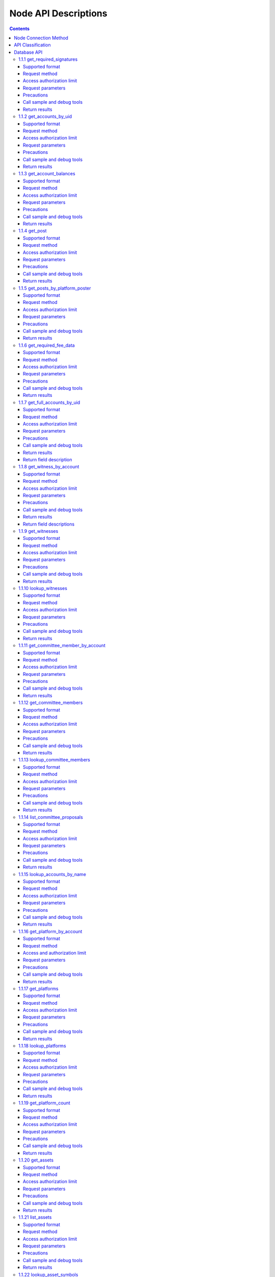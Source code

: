 
Node API Descriptions
======================
.. contents:: :depth: 3

Node Connection Method
-------------------------

Testing Environment：
:: 
  websocket interface address： ws://47.52.155.181:10011
  jsonrpc interface address： http://47.52.155.181:10011/rpc

Formal Environment：
::
  websocket interface address：ws://139.198.1.234:9000
  jsonrpc interface address： http://139.198.1.234:9000/rpc


use wscat to connect， `wscat installation method <https://www.npmjs.com/package/wscat>`_  
  wscat -c ws://47.52.155.181:10011


use curl post data to connect
  curl --data '{"jsonrpc": "2.0", "method": "call", "params": [0, "get_accounts_by_uid", [["250926091"]]], "id": 1}' http://47.52.155.181:10011/rpc

API Classification
-------------------
YOYOW's API classification is similar to BTS. The following focuses on database api and history api. When requesting via websocket, the parameter is a json string in the following format:

    {"id":1, "method":"call", "params":[API level,"function name",[specific parameters]]}

In use, you need to fill in API level, function name, and specific parameters, of which the API level can be obtained by sending the following strings via websocket:

    {"id":2, "method":"call", "params":[1,"history",[]]}

For example, the above request will return:

::
    {
      "id": 2,
      "jsonrpc": "2.0",
      "result": 2
    }

Here the result is 2, which means that when using the history api, the API level needs to be filled in 2. (Note: not every YOYOW node returns the same configuration; it depends on each node's limit on exposing the API)

The database API can be called directly by default by specifying the API level to 0 or by querying the result value through using the following strings:

    {"id":2, "method":"call", "params":[1,"database",[]]}

Database API
----------------

1.1.1 get_required_signatures
^^^^^^^^^^^^^^^^^^^^^^^^^^^^^^^^^^^^^^^^^^
Return the 3 sets associated with signing the transaction based on the given transaction (which may already contain the signature), and the given set of spare public keys:
::
 A subset of the available spare public key set, can be used to sign the transaction
 Public key that may also be needed (not in the signature, nor in the set of spare public keys)
 Extra signature already included in the transaction

Supported format
""""""""""""""""""""""""""""""""
JSON 

Request method
"""""""""""""""""""""""""""""
WebSocket; JSON-RPC


Access authorization limit
""""""""""""""""""""""""""""""""""""""""

null


Request parameters
"""""""""""""""""""""""""""""

:trx:             transaction, may have already contained signature
:available_keys:  array of public keys 
For example：["YYW5eDSFYeiqyFRajfPP8tTZMm7fUeyc7H65zmnHtDW4SQJdwqTBD"]

Precautions
"""""""""""""""""""""""""""""
null

Call sample and debug tools
"""""""""""""""""""""""""""""""""""
WebSocket:
::

    wscat -c ws://47.52.155.181:10011
    {"id":1, "method":"call", "params":[0,"get_required_signatures",[{"operations":[[0,{"fee":{"total":{"amount":100000,"asset_id":0}},"from":250926091,"to":223331844,"amount":{"amount":100000,"asset_id":0},"extensions":{}}]]}, ["YYW5eDSFYeiqyFRajfPP8tTZM7mfUeyc7H65zmnHtDW4SQJdwqTBD"]]]}

JSON-RPC:
::

    curl --data '{"jsonrpc": "2.0", "method": "call", "params": [0, "get_accounts_by_uid", [{"operations":[[0,{"fee":{"total":{"amount":100000,"asset_id":0}},"from":250926091,"to":223331844,"amount":{"amount":100000,"asset_id":0},"extensions":{}}]]}, ["YYW5eDSFYeiqyFRajfPP8tTZM7mfUeyc7H65zmnHtDW4SQJdwqTBD"]]], "id": 1}' http://47.52.155.181:10011/rpc

Return results
"""""""""""""""""""""""""""""
::

    {
      "id": 1,
      "jsonrpc": "2.0",
      "result": [
        [
          [
            "YYW5eDSFYeiqyFRajfPP8tTZM7mfUeyc7H65zmnHtDW4SQJdwqTBD"
          ],  //a subset of the available spare public key set, can be used to sign the transaction
          [
            "YYW6fU7Th8uESW9FZnpkhYaTUwtSvn3f2TQxFVA3ef2SSiwdZES71",
            "YYW7UoNSEQAUPvnvoBRVKyPAD9845esnpiK6MgHinsn5yqr5UgT5W"
          ] //public key that may also be needed (not in the signature, nor in the set of spare public keys)
        ],
        []  // extra signature already included in the transaction
      ]
    }

1.1.2 get_accounts_by_uid
^^^^^^^^^^^^^^^^^^^^^^^^^^^^^^^^^^^^^^^^^^
Return multiple account information based on uid. The quantity must be <= 1000.

If the uid does not exist, the corresponding position result is null .

Supported format
"""""""""""""""""""""""""""""
JSON 

Request method
"""""""""""""""""""""""""""""
WebSocket; JSON-RPC


Access authorization limit
"""""""""""""""""""""""""""""""
null


Request parameters
"""""""""""""""""""""""""""""

:account_uids:   uid array，length is less than 1000 for example：["250926091"]

Precautions
"""""""""""""""""""""""""""""
null

Call sample and debug tools
""""""""""""""""""""""""""""""""""""""
WebSocket:
::

    wscat -c ws://47.52.155.181:10011
    {"id":1, "method":"call", "params":[0,"get_accounts_by_uid",[["250926091"]]]}

JSON-RPC:
::

    curl --data '{"jsonrpc": "2.0", "method": "call", "params": [0, "get_accounts_by_uid", [["250926091"]]], "id": 1}' http://47.52.155.181:10011/rpc


Return results
"""""""""""""""""""""""""""""
::

    {
        "id": 1,
        "jsonrpc": "2.0",
        "result": [
        {
            "id": "1.2.1378",
            "uid": 250926091,
            "name": "yoyo250926091",
            "owner":
            {
                "weight_threshold": 1,
                "account_uid_auths": [],
                "key_auths": [
                    ["YYW7UoNSEQAUPvnvoBRVKyPAD9845esnpiK6MgHinsn5yqr5UgT5W", 1]
                ]
            },
            "active":
            {
                "weight_threshold": 1,
                "account_uid_auths": [],
                "key_auths": [
                    ["YYW6fU7Th8uESW9FZnpkhYaTUwtSvn3f2TQxFVA3ef2SSiwdZES71", 1]
                ]
            },
            "secondary":
            {
                "weight_threshold": 1,
                "account_uid_auths": [],
                "key_auths": [
                    ["YYW5eDSFYeiqyFRajfPP8tTZM7mfUeyc7H65zmnHtDW4SQJdwqTBD", 1]
                ]
            },
            "memo_key": "YYW7SpC4QLY1LRRxFQ2hbYHdAyQo88L8qnPJcDJkiRMugcnFGUGvo",
            "reg_info":
            {
                "registrar": 206336051,
                "referrer": 25997,
                "registrar_percent": 0,
                "referrer_percent": 0,
                "allowance_per_article":
                {
                    "amount": 0,
                    "asset_id": 0
                },
                "max_share_per_article":
                {
                    "amount": 0,
                    "asset_id": 0
                },
                "max_share_total":
                {
                    "amount": 0,
                    "asset_id": 0
                },
                "buyout_percent": 10000
            },
            "can_post": true,
            "can_reply": false,
            "can_rate": false,
            "is_full_member": true,
            "is_registrar": false,
            "is_admin": false,
            "create_time": "2018-04-03T08:21:00",
            "last_update_time": "2018-04-03T08:21:00",
            "active_data": "{}",
            "secondary_data": "{}",
            "statistics": "2.5.1378"
        }]
    }






1.1.3 get_account_balances
^^^^^^^^^^^^^^^^^^^^^^^^^^^^^^^^^^^^^^^^^^
Query the asset balance based on uid and asset type.


Supported format
"""""""""""""""""""""""""""""
JSON 

Request method
"""""""""""""""""""""""""""""
WebSocket; JSON-RPC



Access authorization limit
"""""""""""""""""""""""""""""""
null


Request parameters
"""""""""""""""""""""""""""""

:uid:   uid，for example:"250926091"
:assets:    a list of asset type id, with 0 representing core assets. For example: [0,1]. If the value is empty ([]), return all asset balances in the account

Precautions
"""""""""""""""""""""""""""""
null

Call sample and debug tools
"""""""""""""""""""""""""""""""""""""""""""""""""""""""""""
WebSocket:
::

    wscat -c ws://47.52.155.181:10011
    {"id":1, "method":"call", "params":[0,"get_account_balances",["250926091", [0,1]]]}

JSON-RPC:
::

    curl --data '{"jsonrpc": "2.0", "method": "call", "params": [0, "get_account_balances", ["250926091", [0,1]]], "id": 1}' http://47.52.155.181:10011/rpc


Return results
"""""""""""""""""""""""""""""
::

    {
        "id": 1,
        "jsonrpc": "2.0",
        "result": [
        {
            "amount": 1099970704,
            "asset_id": 0
        },
        {
            "amount": 0,
            "asset_id": 1
        }]
    }





1.1.4 get_post
^^^^^^^^^^^^^^^^^^^^^^^^^^^^^^^^^^^^^^^^^^
Return post information based on platform owner uid, poster uid, and post pid.

Supported format
"""""""""""""""""""""""""""""
JSON 

Request method
"""""""""""""""""""""""""""""
WebSocket; JSON-RPC



Access authorization limit
"""""""""""""""""""""""""""""""
null


Request parameters
"""""""""""""""""""""""""""""

:platform_owner:   platform owner id
:poster_uid:   poster id
:post_pid:   post id (for exmaple：1)

Precautions
"""""""""""""""""""""""""""""
null

Call sample and debug tools
"""""""""""""""""""""""""""""""""""""""""""""""""""""""""""
WebSocket:
::

    wscat -c ws://47.52.155.181:10011
    {"id":1, "method":"call", "params":[0,"get_post",["223331844",223331844,0,1]]}

JSON-RPC:
::

    curl --data '{"jsonrpc": "2.0", "method": "call", "params": [0, "get_post", [["250926091"]]], "id": 1}' http://47.52.155.181:10011/rpc


Return results
"""""""""""""""""""""""""""""
::

    {
      "id": 1,
      "jsonrpc": "2.0",
      "result": {
        "id": "1.7.14",
        "platform": 223331844,
        "poster": 223331844,
        "post_pid": 1,
        "hash_value": "asdfasdfasdfasdf",
        "extra_data": "{}",
        "title": "post a",
        "body": "post b",
        "create_time": "2018-05-03T12:40:39",
        "last_update_time": "2018-05-03T12:40:39"
      }
    }




1.1.5 get_posts_by_platform_poster
^^^^^^^^^^^^^^^^^^^^^^^^^^^^^^^^^^^^^^^^^^
Query the list of posts according to the platform owner uid, poster uid, post time period.

Supported format
"""""""""""""""""""""""""""""
JSON 

Request method
"""""""""""""""""""""""""""""
WebSocket; JSON-RPC


Access authorization limit
"""""""""""""""""""""""""""""""
null


Request parameters
"""""""""""""""""""""""""""""

:platform_owner: platform owner id
:poster_uid: poster id; poster_uid can be null, query all users' posts at this time.
:create_time_range: The time limit is limited by two time points whose time orders are not limited. The query range is like this: the earliest time < Posting time <= latest time.

:limit: the number is limited, not exceeding 100.

Precautions
"""""""""""""""""""""""""""""
null

Call sample and debug tools
"""""""""""""""""""""""""""""""""""""""""""""""""""""""""""
WebSocket:
::

    wscat -c ws://47.52.155.181:10011
    {"id":1, "method":"call", "params":[0,"get_posts_by_platform_poster",[223331844, null, ["2018-04-03T12:42:36","2018-05-03T12:42:36"], 100]]}

JSON-RPC:
::

    curl --data '{"jsonrpc": "2.0", "method": "call", "params": [0, "get_accounts_by_uid", [223331844, null, ["2018-04-03T12:42:36","2018-05-03T12:42:36"], 100]], "id": 1}' http://47.52.155.181:10011/rpc


Return results
"""""""""""""""""""""""""""""
The results are sorted by time, with the latest one being the top. If the time is the same, the results are sorted by the actual order of receiving blocks, with the later block reception being in the front.
::

    {
      "id": 1,
      "jsonrpc": "2.0",
      "result": [
        {
          "id": "1.7.14",
          "platform": 223331844,
          "poster": 223331844,
          "post_pid": 1,
          "hash_value": "asdfasdfasdfasdf",
          "extra_data": "{}",
          "title": "post a",
          "body": "post b",
          "create_time": "2018-05-03T12:40:39",
          "last_update_time": "2018-05-03T12:40:39"
        }
      ]
    }




1.1.6 get_required_fee_data
^^^^^^^^^^^^^^^^^^^^^^^^^^^^^^^^^^^^^^^^^^
Give a set of operations, return the fee information required for the operation. The API only supports core assets.

wherein，
::
    required_fee_data
    {
       account_uid_type fee_payer_uid; // payer uid
       int64_t          min_fee;       // The lowest total cost and the unit is the value of core asset after being removed the part after the decimal point (same usage as the asset type)
       int64_t          min_real_fee;  // The lowest real cost (the part that cannot be deducted using tokens), and the unit is the same as above
    };


Supported format
"""""""""""""""""""""""""""""
JSON 

Request method
"""""""""""""""""""""""""""""
WebSocket; JSON-RPC



Access authorization limit
"""""""""""""""""""""""""""""""
null


Request parameters
"""""""""""""""""""""""""""""

:ops:   uid array，the length is less than 1000; for example：["250926091"]

Precautions
"""""""""""""""""""""""""""""
null

Call sample and debug tools
"""""""""""""""""""""""""""""""""""""""""""""""""""""""""""
WebSocket:
::

    wscat -c ws://47.52.155.181:10011
    {"id":1, "method":"call", "params":[0, "get_required_fee_data", [[[0,{"fee":{"total":{"amount":200000,"asset_id":0},"options":{"from_balance":{"amount":200000,"asset_id":0}}},"from":236542328,"to":228984329,"amount":{"amount":100000,"asset_id":0},"extensions":{"from_balance":{"amount":100000,"asset_id":0},"to_balance":{"amount":100000,"asset_id":0}}}]]]]}

JSON-RPC:
::

    curl --data '{"jsonrpc": "2.0", "method": "call", "params": [0, "get_required_fee_data", [[[0,{"fee":{"total":{"amount":200000,"asset_id":0},"options":{"from_balance":{"amount":200000,"asset_id":0}}},"from":236542328,"to":228984329,"amount":{"amount":100000,"asset_id":0},"extensions":{"from_balance":{"amount":100000,"asset_id":0},"to_balance":{"amount":100000,"asset_id":0}}}]]]], "id": 1}' http://47.52.155.181:10011/rpc

Return results
"""""""""""""""""""""""""""""
::

    {
      "id": 1,
      "jsonrpc": "2.0",
      "result": [
        {
          "fee_payer_uid": 236542328,
          "min_fee": 20000,
          "min_real_fee": 0
        }
      ]
    }






1.1.7 get_full_accounts_by_uid
^^^^^^^^^^^^^^^^^^^^^^^^^^^^^^^^^^^^^^^^^^
Get the corresponding information based on a set of account uid.

Supported format
"""""""""""""""""""""""""""""
JSON 

Request method
"""""""""""""""""""""""""""""
WebSocket; JSON-RPC



Access authorization limit
"""""""""""""""""""""""""""""""
null


Request parameters
"""""""""""""""""""""""""""""

:uids:   uid array，the length is less than 1000; for example：["250926091"]
:options:   options array 

Options The array can have the following parameters
::
    {
    optional fetch_account_object;
    optional fetch_statistics;
    optional fetch_csaf_leases_in;
    optional fetch_csaf_leases_out;
    optional fetch_voter_object;
    optional fetch_witness_object;
    optional fetch_witness_votes;
    optional fetch_committee_member_object;
    optional fetch_committee_member_votes;
    optional fetch_platform_object;
    optional fetch_platform_votes;
    optional fetch_assets;
    optional fetch_balances;
    }

Precautions
"""""""""""""""""""""""""""""
null

Call sample and debug tools
"""""""""""""""""""""""""""""""""""""""""""""""""""""""""""
WebSocket:
::

    wscat -c ws://47.52.155.181:10011
    {"id":1, "method":"call", "params":[0, "get_full_accounts_by_uid", [["250926091"],{}]]}

    {"id":1, "method":"call", "params":[0, "get_full_accounts_by_uid", [["223331844"],{"fetch_assets": true}]]}

JSON-RPC:
::

    curl --data '{"jsonrpc": "2.0", "method": "call", "params": [0, "get_full_accounts_by_uid", [["250926091"],{}]], "id": 1}' http://47.52.155.181:10011/rpc


Return results
"""""""""""""""""""""""""""""
::

    {
        "id": 1,
        "jsonrpc": "2.0",
        "result": [
            [250926091,
            {
                "account":
                {
                    "id": "0.0.0",
                    "uid": 0,
                    "name": "",
                    "owner":
                    {
                        "weight_threshold": 0,
                        "account_uid_auths": [],
                        "key_auths": []
                    },
                    "active":
                    {
                        "weight_threshold": 0,
                        "account_uid_auths": [],
                        "key_auths": []
                    },
                    "secondary":
                    {
                        "weight_threshold": 0,
                        "account_uid_auths": [],
                        "key_auths": []
                    },
                    "memo_key": "YYW1111111111111111111111111111111114T1Anm",
                    "reg_info":
                    {
                        "registrar": 1264,
                        "referrer": 1264,
                        "registrar_percent": 0,
                        "referrer_percent": 0,
                        "allowance_per_article":
                        {
                            "amount": 0,
                            "asset_id": 0
                        },
                        "max_share_per_article":
                        {
                            "amount": 0,
                            "asset_id": 0
                        },
                        "max_share_total":
                        {
                            "amount": 0,
                            "asset_id": 0
                        },
                        "buyout_percent": 10000
                    },
                    "can_post": true,
                    "can_reply": false,
                    "can_rate": false,
                    "is_full_member": false,
                    "is_registrar": false,
                    "is_admin": false,
                    "create_time": "1970-01-01T00:00:00",
                    "last_update_time": "1970-01-01T00:00:00",
                    "active_data": "{}",
                    "secondary_data": "{}",
                    "statistics": "2.5.0"
                },
                "statistics":
                {
                    "id": "0.0.0",
                    "owner": 31120496,
                    "total_ops": 0,
                    "removed_ops": 0,
                    "prepaid": 0,
                    "csaf": 0,
                    "core_balance": 0,
                    "core_leased_in": 0,
                    "core_leased_out": 0,
                    "average_coins": 0,
                    "average_coins_last_update": "1970-01-01T00:00:00",
                    "coin_seconds_earned": "0",
                    "coin_seconds_earned_last_update": "1970-01-01T00:00:00",
                    "total_witness_pledge": 0,
                    "releasing_witness_pledge": 0,
                    "witness_pledge_release_block_number": 4294967295,
                    "last_witness_sequence": 0,
                    "uncollected_witness_pay": 0,
                    "witness_last_confirmed_block_num": 0,
                    "witness_last_aslot": 0,
                    "witness_total_produced": 0,
                    "witness_total_missed": 0,
                    "witness_last_reported_block_num": 0,
                    "witness_total_reported": 0,
                    "total_committee_member_pledge": 0,
                    "releasing_committee_member_pledge": 0,
                    "committee_member_pledge_release_block_number": 4294967295,
                    "last_committee_member_sequence": 0,
                    "can_vote": true,
                    "is_voter": false,
                    "last_voter_sequence": 0,
                    "last_platform_sequence": 0,
                    "total_platform_pledge": 0,
                    "releasing_platform_pledge": 0,
                    "platform_pledge_release_block_number": 4294967295,
                    "last_post_sequence": 0
                },
                "csaf_leases_in": [],
                "csaf_leases_out": [],
                "witness_votes": [],
                "committee_member_votes": []
            }]
        ]
    }



Return field description
"""""""""""""""""""""""""""""""""""""""""""""""""""""""""""""
return the structure definition of full_account in map as：

::

   full_account
   {
      account;                   // account basic info
      statistics;                // account dynamic info
      csaf_leases_in;            // fee token age borrowing details
      csaf_leases_out;           // fee token age lending details
      voter;                     // summary of account voting information
      witness;                   // witness information
      witness_votes;             // witness vote details (voting votes)
      committee_member;          // committee candidate info
      committee_member_votes;    // committee election voting details (voting votes)
      platform;                  // platform information owned by this account
      platform_votes;            // platform voting details (voting votes)
      assets;                    // this account is the asset issuer's asset type id list
      balances;                  // balance sheet

   };


1.1.8 get_witness_by_account
^^^^^^^^^^^^^^^^^^^^^^^^^^^^^^^^^^^^^^^^^^
Give the uid of an account, return the corresponding witness information

Supported format
"""""""""""""""""""""""""""""
JSON 

Request method
"""""""""""""""""""""""""""""
WebSocket; JSON-RPC



Access authorization limit
"""""""""""""""""""""""""""""""
null


Request parameters
"""""""""""""""""""""""""""""

:account:   uid array，the length is less than 1000; for example：["250926091"]


Precautions
"""""""""""""""""""""""""""""
null

Call sample and debug tools
"""""""""""""""""""""""""""""""""""""""""""""""""""""""""""
WebSocket:
::

    wscat -c ws://47.52.155.181:10011
    {"id":1, "method":"call", "params":[0,"get_witness_by_account",["132826789"]]}

JSON-RPC:
::

    curl --data '{"jsonrpc": "2.0", "method": "call", "params": [0, "get_witness_by_account", ["132826789"], "id": 1}' http://47.52.155.181:10011/rpc


Return results
"""""""""""""""""""""""""""""
::

    {
        "id": 1,
        "jsonrpc": "2.0",
        "result":
        {
            "id": "1.5.31",
            "account": 132826789,
            "name": "yoyo132826789",
            "sequence": 1,
            "is_valid": true,
            "signing_key": "YYW1111111111111111111111111111111114T1Anm",
            "pledge": "7500000000",
            "pledge_last_update": "2017-09-05T11:39:03",
            "average_pledge": "7500000000",
            "average_pledge_last_update": "2017-09-06T12:05:36",
            "average_pledge_next_update_block": 4294967295,
            "total_votes": 719683655,
            "by_pledge_position": "0",
            "by_pledge_position_last_update": "0",
            "by_pledge_scheduled_time": "45370982250075664161773192435",
            "by_vote_position": "0",
            "by_vote_position_last_update": "0",
            "by_vote_scheduled_time": "472822140789228182032488184547",
            "last_confirmed_block_num": 8168,
            "last_aslot": 8599,
            "total_produced": 25,
            "total_missed": 0,
            "url": ""
        }
    }


Return field descriptions
"""""""""""""""""""""""""""""""""""""""""""""""""""""""""""""
The corresponding field data is only included in the returned result if the corresponding option in options is true.
Among them, the token age borrowing details and lending details are only returned for the top 100 items.

If uid does not exist, there is no corresponding uid in the returned map.


1.1.9 get_witnesses
^^^^^^^^^^^^^^^^^^^^^^^^^^^^^^^^^^^^^^^^^^
Give a set of uids, return the corresponding witness information

Supported format
"""""""""""""""""""""""""""""
JSON 

Request method
"""""""""""""""""""""""""""""
WebSocket; JSON-RPC



Access authorization limit
"""""""""""""""""""""""""""""""
null


Request parameters
"""""""""""""""""""""""""""""

:account_uids:   uid array，for example：[132826789,25997]

Precautions
"""""""""""""""""""""""""""""
null

Call sample and debug tools
"""""""""""""""""""""""""""""""""""""""""""""""""""""""""""
WebSocket:
::

    wscat -c ws://47.52.155.181:10011
    {"id":1, "method":"call", "params":[0, "get_witnesses", [[132826789,25997]]]}

JSON-RPC:
::

    curl --data '{"jsonrpc": "2.0", "method": "call", "params": [0, "get_witnesses", [[132826789,25997]]], "id": 1}' http://47.52.155.181:10011/rpc


Return results
"""""""""""""""""""""""""""""
::

    {
        "id": 1,
        "jsonrpc": "2.0",
        "result": [
        {
            "id": "1.5.31",
            "account": 132826789,
            "name": "yoyo132826789",
            "sequence": 1,
            "is_valid": true,
            "signing_key": "YYW1111111111111111111111111111111114T1Anm",
            "pledge": "7500000000",
            "pledge_last_update": "2017-09-05T11:39:03",
            "average_pledge": "7500000000",
            "average_pledge_last_update": "2017-09-06T12:05:36",
            "average_pledge_next_update_block": 4294967295,
            "total_votes": 719683655,
            "by_pledge_position": "0",
            "by_pledge_position_last_update": "0",
            "by_pledge_scheduled_time": "45370982250075664161773192435",
            "by_vote_position": "0",
            "by_vote_position_last_update": "0",
            "by_vote_scheduled_time": "472822140789228182032488184547",
            "last_confirmed_block_num": 8168,
            "last_aslot": 8599,
            "total_produced": 25,
            "total_missed": 0,
            "url": ""
        },
        {
            "id": "1.5.1",
            "account": 25997,
            "name": "init1",
            "sequence": 1,
            "is_valid": true,
            "signing_key": "YYW71suPihtG7jJAGiVBCkd63ECHYebQaPa894oy3r54zk3eM1itt",
            "pledge": 1000000000,
            "pledge_last_update": "2017-09-12T21:02:45",
            "average_pledge": 1000000000,
            "average_pledge_last_update": "2017-09-13T21:20:30",
            "average_pledge_next_update_block": 4294967295,
            "total_votes": 0,
            "by_pledge_position": "0",
            "by_pledge_position_last_update": "0",
            "by_pledge_scheduled_time": "340282366580656096882718510549",
            "by_vote_position": "0",
            "by_vote_position_last_update": "0",
            "by_vote_scheduled_time": "340282366920938463463374607431768211455",
            "last_confirmed_block_num": 5937330,
            "last_aslot": 6308879,
            "total_produced": 513249,
            "total_missed": 32165,
            "url": ""
        }]
    }





1.1.10 lookup_witnesses
^^^^^^^^^^^^^^^^^^^^^^^^^^^^^^^^^^^^^^^^^^
List current valid witnesses

Supported format
"""""""""""""""""""""""""""""
JSON 

Request method
"""""""""""""""""""""""""""""
WebSocket; JSON-RPC



Access authorization limit
"""""""""""""""""""""""""""""""
null


Request parameters
"""""""""""""""""""""""""""""

:lower_bound_uid:  Start the query with this as the starting uid, set it to 0 and start from the beginning.
:limit:  Return quantity limit, up to 101
:ops:  Sort type; value range [0, 1, 2]. 
0:Sort by uid from big to small; 1: Sort by number of votes; 2: Sort by collateral amount

Precautions
"""""""""""""""""""""""""""""
null

Call sample and debug tools
"""""""""""""""""""""""""""""""""""""""""""""""""""""""""""
WebSocket:
::

    wscat -c ws://47.52.155.181:10011
    {"id":1, "method":"call", "params":[0, "lookup_witnesses", [0,2,1]]}

JSON-RPC:
::

    curl --data '{"jsonrpc": "2.0", "method": "call", "params": [0, "lookup_witnesses", [0,2,1]], "id": 1}' http://47.52.155.181:10011/rpc


Return results
"""""""""""""""""""""""""""""
::

    {
        "id": 1,
        "jsonrpc": "2.0",
        "result": [
        {
            "id": "1.5.31",
            "account": 132826789,
            "name": "yoyo132826789",
            "sequence": 1,
            "is_valid": true,
            "signing_key": "YYW1111111111111111111111111111111114T1Anm",
            "pledge": "7500000000",
            "pledge_last_update": "2017-09-05T11:39:03",
            "average_pledge": "7500000000",
            "average_pledge_last_update": "2017-09-06T12:05:36",
            "average_pledge_next_update_block": 4294967295,
            "total_votes": 701297305,
            "by_pledge_position": "0",
            "by_pledge_position_last_update": "0",
            "by_pledge_scheduled_time": "45370982250075664161773192435",
            "by_vote_position": "0",
            "by_vote_position_last_update": "0",
            "by_vote_scheduled_time": "485218414514968154552378399456",
            "last_confirmed_block_num": 8168,
            "last_aslot": 8599,
            "total_produced": 25,
            "total_missed": 0,
            "url": ""
        },
        {
            "id": "1.5.1",
            "account": 25997,
            "name": "init1",
            "sequence": 1,
            "is_valid": true,
            "signing_key": "YYW71suPihtG7jJAGiVBCkd63ECHYebQaPa894oy3r54zk3eM1itt",
            "pledge": 1000000000,
            "pledge_last_update": "2017-09-12T21:02:45",
            "average_pledge": 1000000000,
            "average_pledge_last_update": "2017-09-13T21:20:30",
            "average_pledge_next_update_block": 4294967295,
            "total_votes": 0,
            "by_pledge_position": "0",
            "by_pledge_position_last_update": "0",
            "by_pledge_scheduled_time": "340282366580656096882718510549",
            "by_vote_position": "0",
            "by_vote_position_last_update": "0",
            "by_vote_scheduled_time": "340282366920938463463374607431768211455",
            "last_confirmed_block_num": 5935462,
            "last_aslot": 6307011,
            "total_produced": 513079,
            "total_missed": 32165,
            "url": ""
        }]
    }



1.1.11 get_committee_member_by_account
^^^^^^^^^^^^^^^^^^^^^^^^^^^^^^^^^^^^^^^^^^^^^^^^^^^^
Give a uid, return the corresponding committee candidate information

Supported format
"""""""""""""""""""""""""""""
JSON 

Request method
"""""""""""""""""""""""""""""
WebSocket; JSON-RPC



Access authorization limit
"""""""""""""""""""""""""""""""
null


Request parameters
"""""""""""""""""""""""""""""

:account:   uid; for example："250926091"


Precautions
"""""""""""""""""""""""""""""
null

Call sample and debug tools
"""""""""""""""""""""""""""""""""""""""""""""""""""""""""""
WebSocket:
::

    wscat -c ws://47.52.155.181:10011
    {"id":1, "method":"call", "params":[0, "get_committee_member_by_account", [25997]]}

JSON-RPC:
::

    curl --data '{"jsonrpc": "2.0", "method": "call", "params": [0, "get_committee_member_by_account", [25997], "id": 1}' http://47.52.155.181:10011/rpc


Return results
"""""""""""""""""""""""""""""
::

    {
        "id": 1,
        "jsonrpc": "2.0",
        "result":
        {
            "id": "1.4.0",
            "account": 25997,
            "name": "init1",
            "sequence": 1,
            "is_valid": true,
            "pledge": 0,
            "total_votes": 0,
            "url": ""
        }
    }





1.1.12 get_committee_members
^^^^^^^^^^^^^^^^^^^^^^^^^^^^^^^^^^^^^^^^^^
Get the corresponding information based on a set of account uid.

Supported format
"""""""""""""""""""""""""""""
JSON 

Request method
"""""""""""""""""""""""""""""
WebSocket; JSON-RPC



Access authorization limit
"""""""""""""""""""""""""""""""
null


Request parameters
"""""""""""""""""""""""""""""

:committee_member_uids:   uid array; for example：[25997,26264] 

Precautions
"""""""""""""""""""""""""""""
null

Call sample and debug tools
"""""""""""""""""""""""""""""""""""""""""""""""""""""""""""
WebSocket:
::

    wscat -c ws://47.52.155.181:10011
    {"id":1, "method":"call", "params":[0, "get_committee_members", [[25997,26264]]]}

JSON-RPC:
::

    curl --data '{"jsonrpc": "2.0", "method": "call", "params": [0, "get_committee_members", [[25997,26264]]], "id": 1}' http://47.52.155.181:10011/rpc


Return results
"""""""""""""""""""""""""""""
::

    {
        "id": 1,
        "jsonrpc": "2.0",
        "result": [
        {
            "id": "1.4.0",
            "account": 25997,
            "name": "init1",
            "sequence": 1,
            "is_valid": true,
            "pledge": 0,
            "total_votes": 0,
            "url": ""
        },
        {
            "id": "1.4.1",
            "account": 26264,
            "name": "init2",
            "sequence": 1,
            "is_valid": true,
            "pledge": 0,
            "total_votes": 0,
            "url": ""
        }]
    }





1.1.13 lookup_committee_members
^^^^^^^^^^^^^^^^^^^^^^^^^^^^^^^^^^^^^^^^^^
List the current valid committee candidate list

Supported format
"""""""""""""""""""""""""""""
JSON 

Request method
"""""""""""""""""""""""""""""
WebSocket; JSON-RPC



Access authorization limit
"""""""""""""""""""""""""""""""
null


Request parameters
"""""""""""""""""""""""""""""

:lower_bound_uid:   Start the query with this as the starting uid, set it to 0 and start from the beginning
:limit:  Return quantity limit, up to 101
:ops:   Sort type, value range [0,1,2] 
0:Sort by uid from big to small; 1: Sort by number of votes; 2: Sort by collateral amount

Precautions
"""""""""""""""""""""""""""""
null

Call sample and debug tools
"""""""""""""""""""""""""""""""""""""""""""""""""""""""""""
WebSocket:
::

    wscat -c ws://47.52.155.181:10011
    {"id":1, "method":"call", "params":[0, "lookup_committee_members", [0,2,1]]}

JSON-RPC:
::

    curl --data '{"jsonrpc": "2.0", "method": "call", "params": [0, "lookup_committee_members", [0,2,1]], "id": 1}'


Return results
"""""""""""""""""""""""""""""
::

    {
        "id": 1,
        "jsonrpc": "2.0",
        "result": [
        {
            "id": "1.4.0",
            "account": 25997,
            "name": "init1",
            "sequence": 1,
            "is_valid": true,
            "pledge": 0,
            "total_votes": 0,
            "url": ""
        },
        {
            "id": "1.4.1",
            "account": 26264,
            "name": "init2",
            "sequence": 1,
            "is_valid": true,
            "pledge": 0,
            "total_votes": 0,
            "url": ""
        }]
    }





1.1.14 list_committee_proposals
^^^^^^^^^^^^^^^^^^^^^^^^^^^^^^^^^^^^^^^^^^
List all the committee proposals that have not been successfully implemented, including those that are being voted on, have been voted through but have not yet reached the execution time.

Supported format
"""""""""""""""""""""""""""""
JSON 

Request method
"""""""""""""""""""""""""""""
WebSocket; JSON-RPC



Access authorization limit
"""""""""""""""""""""""""""""""
null


Request parameters
"""""""""""""""""""""""""""""
null

Precautions
"""""""""""""""""""""""""""""
无

Call sample and debug tools
"""""""""""""""""""""""""""""""""""""""""""""""""""""""""""
WebSocket:
::

    wscat -c ws://47.52.155.181:10011
    {"id":1, "method":"call", "params":[0, "list_committee_proposals", []]}

JSON-RPC:
::

    curl --data '{"jsonrpc": "2.0", "method": "call", "params": [0, "list_committee_proposals", []], "id": 1}' http://47.52.155.181:10011/rpc


Return results
"""""""""""""""""""""""""""""
::

    {
        "id": 1,
        "jsonrpc": "2.0",
        "result": []
    }





1.1.15 lookup_accounts_by_name
^^^^^^^^^^^^^^^^^^^^^^^^^^^^^^^^^^^^^^^^^^
Find the account UID by name.

The normal account name is currently yoyo+uid

Supported format
"""""""""""""""""""""""""""""
JSON 

Request method
"""""""""""""""""""""""""""""
WebSocket; JSON-RPC



Access authorization limit
"""""""""""""""""""""""""""""""
null


Request parameters
"""""""""""""""""""""""""""""
:lower_bound_name:   Start the query with this as the starting name, set it to an empty string and start from the beginning.
:limit:  Return quantity limit, up to 1001

Precautions
"""""""""""""""""""""""""""""
null

Call sample and debug tools
"""""""""""""""""""""""""""""""""""""""""""""""""""""""""""
WebSocket:
::

    wscat -c ws://47.52.155.181:10011
    {"id":1, "method":"call", "params":[0, "lookup_accounts_by_name", ["",2]]}

JSON-RPC:
::

    curl --data '{"jsonrpc": "2.0", "method": "call", "params": [0, "lookup_accounts_by_name", ["",2]], "id": 1}' http://47.52.155.181:10011/rpc

Return results
"""""""""""""""""""""""""""""
::

    {
        "id": 1,
        "jsonrpc": "2.0",
        "result": [
            ["abit", 209414065],
            ["agaoye", 209415129]
        ]
    }




1.1.16 get_platform_by_account
^^^^^^^^^^^^^^^^^^^^^^^^^^^^^^^^^^^^^^^^^^
Give a uid, return the platform information owned by the corresponding account

Supported format
"""""""""""""""""""""""""""""
JSON 

Request method
"""""""""""""""""""""""""""""
WebSocket; JSON-RPC



Access and authorization limit
"""""""""""""""""""""""""""""""
null


Request parameters
"""""""""""""""""""""""""""""

:account:  one account uid

Precautions
"""""""""""""""""""""""""""""
null

Call sample and debug tools
"""""""""""""""""""""""""""""""""""""""""""""""""""""""""""
WebSocket:
::

    wscat -c ws://47.52.155.181:10011
    {"id":1, "method":"call", "params":[0, "get_platform_by_account", [224006453]]}

JSON-RPC:
::

    curl --data '{"jsonrpc": "2.0", "method": "call", "params": [0, "get_platform_by_account", [224006453]], "id": 1}' http://47.52.155.181:10011/rpc


Return results
"""""""""""""""""""""""""""""
::

    {
      "id": 1,
      "jsonrpc": "2.0",
      "result": {
        "id": "1.6.4",
        "owner": 224006453,
        "name": "dwgMarket",
        "sequence": 1,
        "is_valid": true,
        "total_votes": 0,
        "url": "www.cad1688.com",
        "pledge": 1000000000,
        "pledge_last_update": "2018-04-04T08:38:24",
        "average_pledge": 0,
        "average_pledge_last_update": "2018-04-04T08:38:24",
        "average_pledge_next_update_block": 5712088,
        "extra_data": "{}",
        "create_time": "2018-04-04T08:38:24",
        "last_update_time": "1970-01-01T00:00:00"
      }
    }



1.1.17 get_platforms
^^^^^^^^^^^^^^^^^^^^^^^^^^^^^^^^^^^^^^^^^^
Give a set of uids, return the corresponding platform information; uid is the owner id of the platform

Supported format
"""""""""""""""""""""""""""""
JSON 

Request method
"""""""""""""""""""""""""""""
WebSocket; JSON-RPC



Access authorization limit
"""""""""""""""""""""""""""""""
null


Request parameters
"""""""""""""""""""""""""""""

:account_uids:   uid list [224006453,217895094]

Precautions
"""""""""""""""""""""""""""""
null

Call sample and debug tools
"""""""""""""""""""""""""""""""""""""""""""""""""""""""""""
WebSocket:
::

    wscat -c ws://47.52.155.181:10011
    {"id":1, "method":"call", "params":[0, "get_platforms", [[224006453,217895094]]]}

JSON-RPC:
::

    curl --data '{"jsonrpc": "2.0", "method": "call", "params": [0, "get_platforms", [[224006453,217895094]]], "id": 1}' http://47.52.155.181:10011/rpc


Return results
"""""""""""""""""""""""""""""
::

    {
        "id": 1,
        "jsonrpc": "2.0",
        "result": [
        {
            "id": "1.6.4",
            "owner": 224006453,
            "name": "dwgMarket",
            "sequence": 1,
            "is_valid": true,
            "total_votes": 0,
            "url": "www.cad1688.com",
            "pledge": 1000000000,
            "pledge_last_update": "2018-04-04T08:38:24",
            "average_pledge": 0,
            "average_pledge_last_update": "2018-04-04T08:38:24",
            "average_pledge_next_update_block": 5712088,
            "extra_data": "{}",
            "create_time": "2018-04-04T08:38:24",
            "last_update_time": "1970-01-01T00:00:00"
        },
        {
            "id": "1.6.0",
            "owner": 217895094,
            "name": "test-yoyow",
            "sequence": 1,
            "is_valid": true,
            "total_votes": 0,
            "url": "http://demo.yoyow.org/",
            "pledge": 1000000000,
            "pledge_last_update": "2018-02-10T01:03:57",
            "average_pledge": 176601774,
            "average_pledge_last_update": "2018-02-11T06:49:12",
            "average_pledge_next_update_block": 4562164,
            "extra_data": "{\"login\":\"http://192.168.1.184:8280/login\"}",
            "create_time": "2018-02-10T01:03:57",
            "last_update_time": "2018-02-11T06:49:12"
        }]
    }




1.1.18 lookup_platforms
^^^^^^^^^^^^^^^^^^^^^^^^^^^^^^^^^^^^^^^^^^
Query by platform owner to list the current valid platforms

Supported format
"""""""""""""""""""""""""""""
JSON 

Request method
"""""""""""""""""""""""""""""
WebSocket; JSON-RPC



Access authorization limit
"""""""""""""""""""""""""""""""
null


Request parameters
"""""""""""""""""""""""""""""

:lower_bound_uid: Start the query with this as the starting uid, set it to 0 and start from the beginning.
:limit:  Return quantity limit, up to 101
:ops:   Sort type, value range [0,1,2] 
0: Sort by uid from big to small; 1: Sort by number of votes; 2: Sort by collateral amount

Precautions
"""""""""""""""""""""""""""""
null

Call sample and debug tools
"""""""""""""""""""""""""""""""""""""""""""""""""""""""""""
WebSocket:
::

    wscat -c ws://47.52.155.181:10011
    {"id":1, "method":"call", "params":[0, "lookup_platforms", [0,2,1]]}

JSON-RPC:
::

    curl --data '{"jsonrpc": "2.0", "method": "call", "params": [0, "lookup_platforms", [0,2,1]], "id": 1}' http://47.52.155.181:10011/rpc


Return results
"""""""""""""""""""""""""""""
::

    {
        "id": 1,
        "jsonrpc": "2.0",
        "result": [
        {
            "id": "1.6.0",
            "owner": 217895094,
            "name": "test-yoyow",
            "sequence": 1,
            "is_valid": true,
            "total_votes": 0,
            "url": "http://demo.yoyow.org/",
            "pledge": 1000000000,
            "pledge_last_update": "2018-02-10T01:03:57",
            "average_pledge": 176601774,
            "average_pledge_last_update": "2018-02-11T06:49:12",
            "average_pledge_next_update_block": 4562164,
            "extra_data": "{\"login\":\"http://192.168.1.184:8280/login\"}",
            "create_time": "2018-02-10T01:03:57",
            "last_update_time": "2018-02-11T06:49:12"
        },
        {
            "id": "1.6.4",
            "owner": 224006453,
            "name": "dwgMarket",
            "sequence": 1,
            "is_valid": true,
            "total_votes": 0,
            "url": "www.cad1688.com",
            "pledge": 1000000000,
            "pledge_last_update": "2018-04-04T08:38:24",
            "average_pledge": 0,
            "average_pledge_last_update": "2018-04-04T08:38:24",
            "average_pledge_next_update_block": 5712088,
            "extra_data": "{}",
            "create_time": "2018-04-04T08:38:24",
            "last_update_time": "1970-01-01T00:00:00"
        }]
    }





1.1.19 get_platform_count
^^^^^^^^^^^^^^^^^^^^^^^^^^^^^^^^^^^^^^^^^^
Return the total number of platforms

Supported format
"""""""""""""""""""""""""""""
JSON 

Request method
"""""""""""""""""""""""""""""
WebSocket; JSON-RPC



Access authorization limit
"""""""""""""""""""""""""""""""
null


Request parameters
"""""""""""""""""""""""""""""
null

Precautions
"""""""""""""""""""""""""""""
null

Call sample and debug tools
"""""""""""""""""""""""""""""""""""""""""""""""""""""""""""
WebSocket:
::

    wscat -c ws://47.52.155.181:10011
    {"id":1, "method":"call", "params":[0, "get_platform_count", []]}

JSON-RPC:
::

    curl --data '{"jsonrpc": "2.0", "method": "call", "params": [0, "get_platform_count", []], "id": 1}' http://47.52.155.181:10011/rpc


Return results
"""""""""""""""""""""""""""""
::

    {
        "id": 1,
        "jsonrpc": "2.0",
        "result": 5
    }





1.1.20 get_assets
^^^^^^^^^^^^^^^^^^^^^^^^^^^^^^^^^^^^^^^^^^
Give a set of asset ids, return the details of the corresponding assets.

Parameters：
asset_ids a set of assets id

Supported format
"""""""""""""""""""""""""""""
JSON 

Request method
"""""""""""""""""""""""""""""
WebSocket; JSON-RPC



Access authorization limit
"""""""""""""""""""""""""""""""
null


Request parameters
"""""""""""""""""""""""""""""

:asset_ids:   asset id array; for the time being, only the core asset YOYO is accepted，for example： [0]


Precautions
"""""""""""""""""""""""""""""
null

Call sample and debug tools
"""""""""""""""""""""""""""""""""""""""""""""""""""""""""""
WebSocket:
::

    wscat -c ws://47.52.155.181:10011
    {"id":1, "method":"call", "params":[0, "get_assets", [[0]]]}

JSON-RPC:
::

    curl --data '{"jsonrpc": "2.0", "method": "call", "params": [0, "get_assets", [[0]]], "id": 1}' http://47.52.155.181:10011/rpc


Return results
"""""""""""""""""""""""""""""
::

    {
      "id": 1,
      "jsonrpc": "2.0",
      "result": [
        {
          "id": "1.3.0",
          "asset_id": 0,
          "symbol": "YOYO",
          "precision": 5,
          "issuer": 1264,
          "options": {
            "max_supply": "200000000000000",
            "market_fee_percent": 0,
            "max_market_fee": "1000000000000000",
            "issuer_permissions": 0,
            "flags": 0,
            "whitelist_authorities": [],
            "blacklist_authorities": [],
            "whitelist_markets": [],
            "blacklist_markets": [],
            "description": ""
          },
          "dynamic_asset_data_id": "2.2.0",
          "dynamic_asset_data": {
            "id": "2.2.0",
            "asset_id": 0,
            "current_supply": "106899730634997",
            "accumulated_fees": 0
          }
        }
      ]
    }

    The dynamic_asset_data field in the returned result includes the asset dynamic data details.



1.1.21 list_assets
^^^^^^^^^^^^^^^^^^^^^^^^^^^^^^^^^^^^^^^^^^
Query asset details by page. The returned results are sorted in ASCII code order of the asset code.

Supported format
"""""""""""""""""""""""""""""
JSON 

Request method
"""""""""""""""""""""""""""""
WebSocket; JSON-RPC



Access authorization limit
"""""""""""""""""""""""""""""""
null


Request parameters
"""""""""""""""""""""""""""""

:lower_bound_symbol:   Start with this as the starting code
:limit:   Return quantity limit, up to 101

Precautions
"""""""""""""""""""""""""""""
null

Call sample and debug tools
"""""""""""""""""""""""""""""""""""""""""""""""""""""""""""
WebSocket:
::

    wscat -c ws://47.52.155.181:10011
    {"id":1, "method":"call", "params":[0, "list_assets", ["YOY",4]]}

JSON-RPC:
::

    curl --data '{"jsonrpc": "2.0", "method": "call", "params": [0, "list_assets", ["YOY",4]], "id": 1}' http://47.52.155.181:10011/rpc


Return results
"""""""""""""""""""""""""""""
::

    {
      "id": 1,
      "jsonrpc": "2.0",
      "result": [
        {
          "id": "1.3.91",
          "asset_id": 91,
          "symbol": "YOYES",
          "precision": 2,
          "issuer": 215074501,
          "options": {
            "max_supply": 1200,
            "market_fee_percent": 0,
            "max_market_fee": 1200,
            "issuer_permissions": 79,
            "flags": 0,
            "whitelist_authorities": [],
            "blacklist_authorities": [],
            "whitelist_markets": [],
            "blacklist_markets": [],
            "description": ""
          },
          "dynamic_asset_data_id": "2.2.91",
          "dynamic_asset_data": {
            "id": "2.2.91",
            "asset_id": 91,
            "current_supply": 0,
            "accumulated_fees": 0
          }
        },
        {
          "id": "1.3.130",
          "asset_id": 130,
          "symbol": "YOYIO",
          "precision": 2,
          "issuer": 254208024,
          "options": {
            "max_supply": 1258000000,
            "market_fee_percent": 0,
            "max_market_fee": 1258000000,
            "issuer_permissions": 79,
            "flags": 0,
            "whitelist_authorities": [],
            "blacklist_authorities": [],
            "whitelist_markets": [],
            "blacklist_markets": [],
            "description": "环保节能"
          },
          "dynamic_asset_data_id": "2.2.130",
          "dynamic_asset_data": {
            "id": "2.2.130",
            "asset_id": 130,
            "current_supply": 1258000000,
            "accumulated_fees": 0
          }
        },
        {
          "id": "1.3.0",
          "asset_id": 0,
          "symbol": "YOYO",
          "precision": 5,
          "issuer": 1264,
          "options": {
            "max_supply": "200000000000000",
            "market_fee_percent": 0,
            "max_market_fee": "1000000000000000",
            "issuer_permissions": 0,
            "flags": 0,
            "whitelist_authorities": [],
            "blacklist_authorities": [],
            "whitelist_markets": [],
            "blacklist_markets": [],
            "description": ""
          },
          "dynamic_asset_data_id": "2.2.0",
          "dynamic_asset_data": {
            "id": "2.2.0",
            "asset_id": 0,
            "current_supply": "106899950291573",
            "accumulated_fees": 0
          }
        },
        {
          "id": "1.3.2",
          "asset_id": 2,
          "symbol": "YOYOW",
          "precision": 5,
          "issuer": 25638,
          "options": {
            "max_supply": "1000000000000",
            "market_fee_percent": 0,
            "max_market_fee": "1000000000000",
            "issuer_permissions": 79,
            "flags": 0,
            "whitelist_authorities": [],
            "blacklist_authorities": [],
            "whitelist_markets": [],
            "blacklist_markets": [],
            "description": ""
          },
          "dynamic_asset_data_id": "2.2.2",
          "dynamic_asset_data": {
            "id": "2.2.2",
            "asset_id": 2,
            "current_supply": 0,
            "accumulated_fees": 0
          }
        }
      ]
    }




1.1.22 lookup_asset_symbols
^^^^^^^^^^^^^^^^^^^^^^^^^^^^^^^^^^^^^^^^^^
Give a set of asset codes or ids, return the details of the corresponding assets.

Supported format
"""""""""""""""""""""""""""""
JSON 

Request method
"""""""""""""""""""""""""""""
WebSocket; JSON-RPC



Access authorization limit
"""""""""""""""""""""""""""""""
null


Request parameters
"""""""""""""""""""""""""""""

:symbols_or_ids:   Array form, the symbol code or ID of the asset to be retrieved, for example: ["YOYO"] or [0]

Precautions
"""""""""""""""""""""""""""""
null

Call sample and debug tools
"""""""""""""""""""""""""""""""""""""""""""""""""""""""""""
WebSocket:
::

    wscat -c ws://47.52.155.181:10011
    {"id":1, "method":"call", "params":[0, "lookup_asset_symbols", [[0]]]}

JSON-RPC:
::

    curl --data '{"jsonrpc": "2.0", "method": "call", "params": [0, "lookup_asset_symbols", [[0]]], "id": 1}' http://47.52.155.181:10011/rpc
    curl --data '{"jsonrpc": "2.0", "method": "call", "params": [0, "lookup_asset_symbols", [["YOYO"]]], "id": 1}' http://47.52.155.181:10011/rpc


Return results
"""""""""""""""""""""""""""""
::

    {
      "id": 1,
      "jsonrpc": "2.0",
      "result": [
        {
          "id": "1.3.0",
          "asset_id": 0,
          "symbol": "YOYO",
          "precision": 5,
          "issuer": 1264,
          "options": {
            "max_supply": "200000000000000",
            "market_fee_percent": 0,
            "max_market_fee": "1000000000000000",
            "issuer_permissions": 0,
            "flags": 0,
            "whitelist_authorities": [],
            "blacklist_authorities": [],
            "whitelist_markets": [],
            "blacklist_markets": [],
            "description": ""
          },
          "dynamic_asset_data_id": "2.2.0",
          "dynamic_asset_data": {
            "id": "2.2.0",
            "asset_id": 0,
            "current_supply": "106900048605605",
            "accumulated_fees": 0
          }
        }
      ]
    }

History API
----------------

1.2.1 get_relative_account_history
^^^^^^^^^^^^^^^^^^^^^^^^^^^^^^^^^^^^^^^^^^

Get account history

Supported format
"""""""""""""""""""""""""""""
JSON 

Request method
"""""""""""""""""""""""""""""
WebSocket; JSON-RPC


Access authorization limit
"""""""""""""""""""""""""""""""
null


Request parameters
"""""""""""""""""""""""""""""

:account:   can be uid or account nickname
:op_type:   the type of limited operation, see the type of operation. When the value is null, all operation types are returned; when 0, all transfer operations are available.
:start:   Query start number（sequence number）
:limit:   Return the total number of results
:end:  When the value is 0, the most recent history of operations can be obtained.

The number of returned results will be in the end - start range; if the limit value is smaller than end - start, the latest operation record that satisfies the limit condition is returned.
The returned results are sorted in the way that the latest ones are returned first.

Precautions
"""""""""""""""""""""""""""""
null

Call sample and debug tools
"""""""""""""""""""""""""""""""""""""""""""""""""""""""""""
WebSocket:
::

    wscat -c ws://47.52.155.181:10011
    {"id":1, "method":"call", "params":[2, "get_relative_account_history", [223331844, null, 1,3,10]]}

JSON-RPC:
::

    curl --data '{"jsonrpc": "2.0", "method": "call", "params": [0, "get_relative_account_history", [223331844, null, 1,3,10]], "id": 1}' http://47.52.155.181:10011/rpc


Return results
"""""""""""""""""""""""""""""
Each piece of data in the returned list is a pair type. The first element in the pair is the sequence number recorded in the account history, and the second element is the specific operation.

::

    {
      "id": 1,
      "jsonrpc": "2.0",
      "result": [
        [
          10,
          {
            "id": "1.12.48157",
            "op": [
              0,
              {
                "fee": {
                  "total": {
                    "amount": 20000,
                    "asset_id": 0
                  },
                  "options": {
                    "from_csaf": {
                      "amount": 20000,
                      "asset_id": 0
                    }
                  }
                },
                "from": 217895094,
                "to": 223331844,
                "amount": {
                  "amount": "200000000000",
                  "asset_id": 0
                },
                "extensions": {
                  "from_balance": {
                    "amount": "200000000000",
                    "asset_id": 0
                  },
                  "to_balance": {
                    "amount": "200000000000",
                    "asset_id": 0
                  }
                }
              }
            ],
            "result": [
              0,
              {}
            ],
            "block_timestamp": "2018-05-02T09:24:30",
            "block_num": 6515279,
            "trx_in_block": 0,
            "op_in_trx": 0,
            "virtual_op": 2715
          }
        ],
        [
          9,
          {
            "id": "1.12.47189",
            "op": [
              22,
              {
                "fee": {
                  "total": {
                    "amount": 200000,
                    "asset_id": 0
                  },
                  "options": {
                    "from_csaf": {
                      "amount": 200000,
                      "asset_id": 0
                    }
                  }
                },
                "voter": 236542328,
                "platform_to_add": [
                  223331844
                ],
                "platform_to_remove": []
              }
            ],
            "result": [
              0,
              {}
            ],
            "block_timestamp": "2018-04-16T08:14:57",
            "block_num": 6053313,
            "trx_in_block": 0,
            "op_in_trx": 0,
            "virtual_op": 1157
          }
        ],
        [
          8,
          {
            "id": "1.12.47149",
            "op": [
              22,
              {
                "fee": {
                  "total": {
                    "amount": 200000,
                    "asset_id": 0
                  },
                  "options": {
                    "from_csaf": {
                      "amount": 200000,
                      "asset_id": 0
                    }
                  }
                },
                "voter": 250926091,
                "platform_to_add": [
                  223331844
                ],
                "platform_to_remove": []
              }
            ],
            "result": [
              0,
              {}
            ],
            "block_timestamp": "2018-04-16T03:19:36",
            "block_num": 6049807,
            "trx_in_block": 0,
            "op_in_trx": 0,
            "virtual_op": 1117
          }
        ]
      ]
    }
